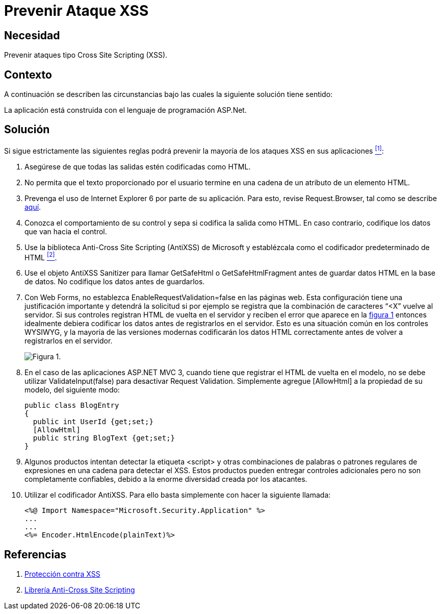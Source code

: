 :slug: kb/aspnet/prevenir-ataque-xss/
:eth: no
:category: aspnet
:description: TODO
:keywords: TODO
:kb: yes

= Prevenir Ataque XSS

== Necesidad

Prevenir ataques tipo +Cross Site Scripting+ (XSS).

== Contexto

A continuación se describen las circunstancias 
bajo las cuales la siguiente solución tiene sentido:

La aplicación está construida 
con el lenguaje de programación +ASP.Net+.

== Solución

Si sigue estrictamente las siguientes reglas 
podrá prevenir la mayoría de los ataques XSS en sus aplicaciones <<r1,^[1]^>>:

. Asegúrese de que todas las salidas 
estén codificadas como +HTML+.

. No permita que el texto proporcionado por el usuario 
termine en una cadena de un atributo de un elemento +HTML+.

. Prevenga el uso de +Internet Explorer+ 6 
por parte de su aplicación. 
Para esto, revise +Request.Browser+, 
tal como se describe link:https://msdn.microsoft.com/library/3yekbd5b[aquí].

. Conozca el comportamiento de su control 
y sepa si codifica la salida como +HTML+. 
En caso contrario, codifique los datos que van hacia el control.

. Use la biblioteca +Anti-Cross Site Scripting+ (+AntiXSS+) 
de +Microsoft+ y establézcala como el codificador predeterminado de HTML <<r2,^[2]^>>.

. Use el objeto AntiXSS +Sanitizer+ 
para llamar +GetSafeHtml+ o +GetSafeHtmlFragment+ 
antes de guardar datos +HTML+ en la base de datos. 
No codifique los datos antes de guardarlos.

. Con +Web Forms+, no establezca 
+EnableRequestValidation=false+ en las páginas web. 
 Esta configuración tiene una justificación importante 
y detendrá la solicitud si por ejemplo se registra 
que la combinación de caracteres “+<X”+ vuelve al servidor. 
Si sus controles registran +HTML+ de vuelta en el servidor 
y reciben el error que aparece en la <<f1, figura 1>> 
entonces idealmente debiera codificar los datos 
antes de registrarlos en el servidor. 
Esto es una situación común en los controles WYSIWYG, 
y la mayoría de las versiones modernas 
codificarán los datos +HTML+ correctamente 
antes de volver a registrarlos en el servidor. 
+
[[f1]]
image::request.png[Figura 1.]

. En el caso de las aplicaciones +ASP.NET MVC 3+, 
cuando tiene que registrar el +HTML+ 
de vuelta en el modelo, 
no se debe utilizar +ValidateInput(false)+ 
para desactivar +Request Validation+. 
Simplemente agregue +[AllowHtml]+ 
a la propiedad de su modelo, del siguiente modo:
+
[source, java, linenums]
----
public class BlogEntry
{
  public int UserId {get;set;}
  [AllowHtml]
  public string BlogText {get;set;}
}
----

. Algunos productos intentan detectar la etiqueta +<script>+ 
y otras combinaciones de palabras 
o patrones regulares de expresiones 
en una cadena para detectar el XSS. 
Estos productos pueden entregar controles adicionales 
pero no son completamente confiables, 
debido a la enorme diversidad creada por los atacantes. 

. Utilizar el codificador AntiXSS. 
Para ello basta simplemente 
con hacer la siguiente llamada:
+
[source, xml, linenums]
----
<%@ Import Namespace="Microsoft.Security.Application" %>
...
...
<%= Encoder.HtmlEncode(plainText)%>
----

== Referencias

. [[r1]] link:https://msdn.microsoft.com/es-es/magazine/hh708755.aspx[Protección contra XSS]
. [[r2]] link:https://www.codeproject.com/Articles/644736/Anti-Cross-Site-Scripting-Library-AntiXSS[Librería Anti-Cross Site Scripting]